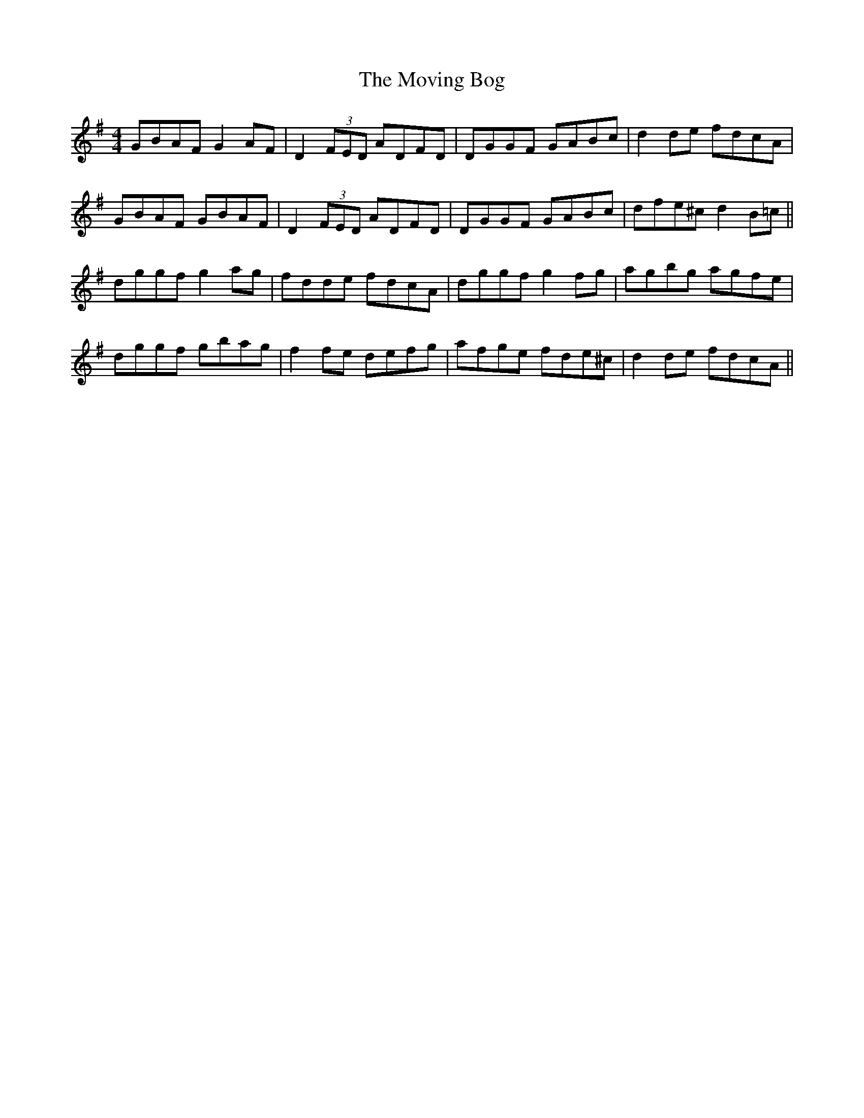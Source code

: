 X: 27988
T: Moving Bog, The
R: reel
M: 4/4
K: Gmajor
GBAF G2AF|D2 (3FED ADFD|DGGF GABc|d2de fdcA|
GBAF GBAF|D2 (3FED ADFD|DGGF GABc|dfe^c d2B=c||
dggf g2ag|fdde fdcA|dggf g2fg|agbg agfe|
dggf gbag|f2fe defg|afge fde^c|d2de fdcA||

